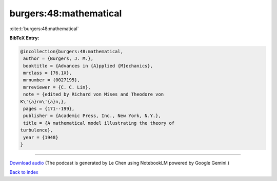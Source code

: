 burgers:48:mathematical
=======================

:cite:t:`burgers:48:mathematical`

**BibTeX Entry:**

.. code-block:: bibtex

   @incollection{burgers:48:mathematical,
    author = {Burgers, J. M.},
    booktitle = {Advances in {A}pplied {M}echanics},
    mrclass = {76.1X},
    mrnumber = {0027195},
    mrreviewer = {C. C. Lin},
    note = {edited by Richard von Mises and Theodore von
   K\'{a}rm\'{a}n,},
    pages = {171--199},
    publisher = {Academic Press, Inc., New York, N.Y.},
    title = {A mathematical model illustrating the theory of
   turbulence},
    year = {1948}
   }



.. raw:: html

   <div style="margin-top: 1em; margin-bottom: 1em;">
     <audio controls>
       <source src="../burgers-48-mathematical.wav" type="audio/wav">
       <p>Your browser does not support the audio element. Please download the audio file instead.</p>
     </audio>
   </div>

----

`Download audio <../burgers-48-mathematical.wav>`__ (The podcast is generated by Le Chen using NotebookLM powered by Google Gemini.)

`Back to index <../By-Cite-Keys.html>`__
